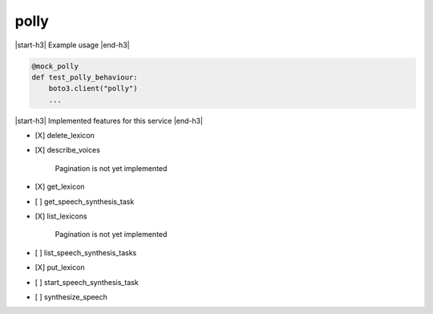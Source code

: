 .. _implementedservice_polly:

.. |start-h3| raw:: html

    <h3>

.. |end-h3| raw:: html

    </h3>

=====
polly
=====

|start-h3| Example usage |end-h3|

.. sourcecode:: python

            @mock_polly
            def test_polly_behaviour:
                boto3.client("polly")
                ...



|start-h3| Implemented features for this service |end-h3|

- [X] delete_lexicon
- [X] describe_voices
  
        Pagination is not yet implemented
        

- [X] get_lexicon
- [ ] get_speech_synthesis_task
- [X] list_lexicons
  
        Pagination is not yet implemented
        

- [ ] list_speech_synthesis_tasks
- [X] put_lexicon
- [ ] start_speech_synthesis_task
- [ ] synthesize_speech


